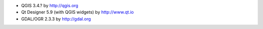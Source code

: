* QGIS 3.4.? by http://qgis.org
* Qt Designer 5.9 (with QGIS widgets) by http://www.qt.io
* GDAL/OGR 2.3.3 by http://gdal.org

.. ?Windows certificate store authentication plugin?
.. PgAdmin 4 v3.? by http://pgadmin.org
